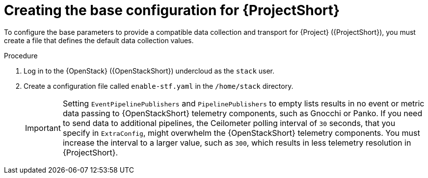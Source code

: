 [id="creating-the-base-configuration-for-stf_{context}"]
= Creating the base configuration for {ProjectShort}

[role="_abstract"]
To configure the base parameters to provide a compatible data collection and transport for {Project} ({ProjectShort}), you must create a file that defines the default data collection values.

.Procedure

. Log in to the {OpenStack} ({OpenStackShort}) undercloud as the `stack` user.

. Create a configuration file called `enable-stf.yaml` in the `/home/stack` directory.
+
[IMPORTANT]
====
Setting `EventPipelinePublishers` and `PipelinePublishers` to empty lists results in no event or metric data passing to {OpenStackShort} telemetry components, such as Gnocchi or Panko. If you need to send data to additional pipelines, the Ceilometer polling interval of `30` seconds, that you specify in `ExtraConfig`, might overwhelm the {OpenStackShort} telemetry components. You must increase the interval to a larger value, such as `300`, which results in less telemetry resolution in {ProjectShort}.
====
+
.enable-stf.yaml
ifdef::include_when_13[]
[source,yaml,options="nowrap"]
----
parameter_defaults:
    # only send to STF, not other publishers
    EventPipelinePublishers: []
    PipelinePublishers: []

    # manage the polling and pipeline configuration files for Ceilometer agents
    ManagePolling: true
    ManagePipeline: true

    # enable Ceilometer metrics and events
    CeilometerQdrPublishMetrics: true
    CeilometerQdrPublishEvents: true

    # set collectd overrides for higher telemetry resolution and extra plugins to load
    CollectdConnectionType: amqp1
    CollectdAmqpInterval: 5
    CollectdDefaultPollingInterval: 5
    CollectdExtraPlugins:
    - vmem

    # set standard prefixes for where metrics and events are published to QDR
    MetricsQdrAddresses:
    - prefix: 'collectd'
      distribution: multicast
    - prefix: 'anycast/ceilometer'
      distribution: multicast

    ExtraConfig:
        ceilometer::agent::polling::polling_interval: 30
        ceilometer::agent::polling::polling_meters:
        - cpu
        - disk.*
        - ip.*
        - image.*
        - memory
        - memory.*
        - network.services.vpn.*
        - network.services.firewall.*
        - perf.*
        - port
        - port.*
        - switch
        - switch.*
        - storage.*
        - volume.*

        # to avoid filling the memory buffers if disconnected from the message bus
        # note: Adjust the value of the `send_queue_limit` to handle your required volume of metrics.
        collectd::plugin::amqp1::send_queue_limit: 5000

        # receive extra information about virtual memory
        collectd::plugin::vmem::verbose: true

        # set memcached collectd plugin to report its metrics by hostname
        # rather than host IP, ensuring metrics in the dashboard remain uniform
        collectd::plugin::memcached::instances:
          local:
            host: "%{hiera('fqdn_canonical')}"
            port: 11211

        # align defaults across OSP versions
        collectd::plugin::cpu::reportbycpu: true
        collectd::plugin::cpu::reportbystate: true
        collectd::plugin::cpu::reportnumcpu: false
        collectd::plugin::cpu::valuespercentage: true
        collectd::plugin::df::ignoreselected: true
        collectd::plugin::df::reportbydevice: true
        collectd::plugin::df::fstypes: ['xfs']
        collectd::plugin::load::reportrelative: true
        collectd::plugin::virt::extra_stats: "pcpu cpu_util vcpupin vcpu memory disk disk_err disk_allocation disk_capacity disk_physical domain_state job_stats_background perf"
----
endif::include_when_13[]
ifdef::include_when_16[]
.enable-stf.yaml
[source,yaml,options="nowrap"]
----
parameter_defaults:
    # only send to STF, not other publishers
    EventPipelinePublishers: []
    PipelinePublishers: []

    # manage the polling and pipeline configuration files for Ceilometer agents
    ManagePolling: true
    ManagePipeline: true

    # enable Ceilometer metrics and events
    CeilometerQdrPublishMetrics: true
    CeilometerQdrPublishEvents: true

    # enable collection of API status
    CollectdEnableSensubility: true
    CollectdSensubilityTransport: amqp1

    # enable collection of containerized service metrics
    CollectdEnableLibpodstats: true

    # set collectd overrides for higher telemetry resolution and extra plugins
    # to load
    CollectdConnectionType: amqp1
    CollectdAmqpInterval: 5
    CollectdDefaultPollingInterval: 5
    CollectdExtraPlugins:
    - vmem

    # set standard prefixes for where metrics and events are published to QDR
    MetricsQdrAddresses:
    - prefix: 'collectd'
      distribution: multicast
    - prefix: 'anycast/ceilometer'
      distribution: multicast

    ExtraConfig:
        ceilometer::agent::polling::polling_interval: 30
        ceilometer::agent::polling::polling_meters:
        - cpu
        - disk.*
        - ip.*
        - image.*
        - memory
        - memory.*
        - network.services.vpn.*
        - network.services.firewall.*
        - perf.*
        - port
        - port.*
        - switch
        - switch.*
        - storage.*
        - volume.*

        # to avoid filling the memory buffers if disconnected from the message bus
        # note: this may need an adjustment if there are many metrics to be sent.
        collectd::plugin::amqp1::send_queue_limit: 5000

        # receive extra information about virtual memory
        collectd::plugin::vmem::verbose: true

        # provide name and uuid in addition to hostname for better correlation
        # to ceilometer data
        collectd::plugin::virt::hostname_format: "name uuid hostname"

        # provide the human-friendly name of the virtual instance
        collectd::plugin::virt::plugin_instance_format: metadata

        # set memcached collectd plugin to report its metrics by hostname
        # rather than host IP, ensuring metrics in the dashboard remain uniform
        collectd::plugin::memcached::instances:
          local:
            host: "%{hiera('fqdn_canonical')}"
            port: 11211
----
endif::include_when_16[]
